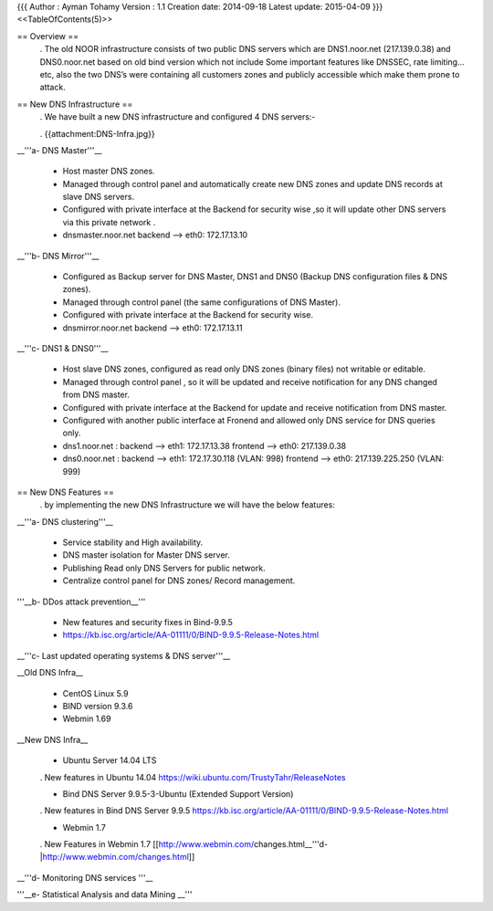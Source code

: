 {{{
Author       : Ayman Tohamy
Version      : 1.1
Creation date: 2014-09-18
Latest update: 2015-04-09
}}}
<<TableOfContents(5)>>

== Overview ==
 . The old NOOR infrastructure consists of  two public DNS servers which are DNS1.noor.net (217.139.0.38) and DNS0.noor.net based on old bind version which not include Some important features like DNSSEC, rate limiting…etc, also the two DNS’s were containing all customers zones and  publicly accessible which make them prone to attack.

== New DNS Infrastructure ==
 . We have built a new DNS infrastructure and configured 4 DNS servers:-

 . {{attachment:DNS-Infra.jpg}}

__'''a- DNS Master'''__

 * Host master DNS zones.
 * Managed through control panel and automatically create new DNS zones and update DNS records at slave DNS servers.
 * Configured with private interface at the Backend for security wise ,so it will update other DNS servers via this private network .
 * dnsmaster.noor.net backend --> eth0: 172.17.13.10

__'''b- DNS Mirror'''__

 * Configured as Backup server for DNS Master, DNS1 and DNS0 (Backup DNS configuration files & DNS zones).

 * Managed through control panel (the same configurations of DNS Master).
 * Configured with private interface at the Backend for security wise.
 * dnsmirror.noor.net backend --> eth0: 172.17.13.11

__'''c- DNS1 & DNS0'''__

 * Host slave DNS zones, configured as read only DNS zones (binary files) not writable or editable.
 * Managed through control panel , so it will be updated and receive notification for any DNS changed from DNS master.
 * Configured with private interface at the Backend for update and receive notification from DNS master.
 * Configured with another public interface at Fronend and allowed only DNS service for DNS queries only.
 * dns1.noor.net                      : backend --> eth1: 172.17.13.38    frontend --> eth0: 217.139.0.38
 * dns0.noor.net                      : backend --> eth1: 172.17.30.118 (VLAN: 998) frontend --> eth0: 217.139.225.250 (VLAN: 999)

== New DNS Features ==
 . by implementing the new DNS Infrastructure we will have the below features:

__'''a- DNS clustering'''__

 * Service stability and High availability.
 * DNS master isolation for Master DNS server.
 * Publishing  Read only DNS Servers  for public network.
 * Centralize control panel for DNS zones/ Record management.

'''__b- DDos attack prevention__'''

 * New features and security fixes in Bind-9.9.5
 * https://kb.isc.org/article/AA-01111/0/BIND-9.9.5-Release-Notes.html

__'''c- Last updated operating systems & DNS server'''__

__Old DNS Infra__

 * CentOS Linux 5.9
 * BIND version 9.3.6
 * Webmin 1.69

__New DNS Infra__

 * Ubuntu Server 14.04 LTS

 . New features in Ubuntu 14.04 https://wiki.ubuntu.com/TrustyTahr/ReleaseNotes

 * Bind DNS Server 9.9.5-3-Ubuntu (Extended Support Version)

 . New features in Bind DNS Server 9.9.5 https://kb.isc.org/article/AA-01111/0/BIND-9.9.5-Release-Notes.html

 * Webmin 1.7

 . New Features in Webmin 1.7 [[http://www.webmin.com/changes.html__'''d-|http://www.webmin.com/changes.html]]

__'''d- Monitoring DNS services '''__

'''__e- Statistical Analysis and data Mining __'''
